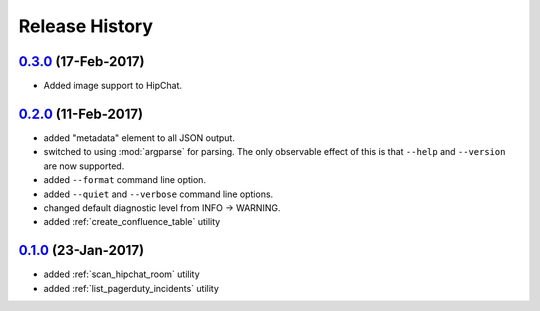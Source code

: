 Release History
===============

`0.3.0`_ (17-Feb-2017)
----------------------
* Added image support to HipChat.

`0.2.0`_ (11-Feb-2017)
----------------------
* added "metadata" element to all JSON output.
* switched to using :mod:`argparse` for parsing.  The only observable effect
  of this is that ``--help`` and ``--version`` are now supported.
* added ``--format`` command line option.
* added ``--quiet`` and ``--verbose`` command line options.
* changed default diagnostic level from INFO -> WARNING.
* added :ref:`create_confluence_table` utility

`0.1.0`_ (23-Jan-2017)
----------------------
* added :ref:`scan_hipchat_room` utility
* added :ref:`list_pagerduty_incidents` utility

.. _Next Release: https://github.com/dave-shawley/ictools/compare/0.3.0...HEAD
.. _0.3.0: https://github.com/dave-shawley/ictools/compare/0.2.0...0.3.0
.. _0.2.0: https://github.com/dave-shawley/ictools/compare/0.1.0...0.2.0
.. _0.1.0: https://github.com/dave-shawley/ictools/compare/0.0.0...0.1.0
